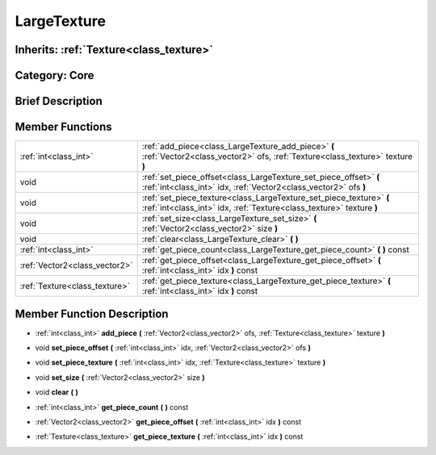 .. _class_LargeTexture:

LargeTexture
============

Inherits: :ref:`Texture<class_texture>`
---------------------------------------

Category: Core
--------------

Brief Description
-----------------



Member Functions
----------------

+--------------------------------+-----------------------------------------------------------------------------------------------------------------------------------------------+
| :ref:`int<class_int>`          | :ref:`add_piece<class_LargeTexture_add_piece>`  **(** :ref:`Vector2<class_vector2>` ofs, :ref:`Texture<class_texture>` texture  **)**         |
+--------------------------------+-----------------------------------------------------------------------------------------------------------------------------------------------+
| void                           | :ref:`set_piece_offset<class_LargeTexture_set_piece_offset>`  **(** :ref:`int<class_int>` idx, :ref:`Vector2<class_vector2>` ofs  **)**       |
+--------------------------------+-----------------------------------------------------------------------------------------------------------------------------------------------+
| void                           | :ref:`set_piece_texture<class_LargeTexture_set_piece_texture>`  **(** :ref:`int<class_int>` idx, :ref:`Texture<class_texture>` texture  **)** |
+--------------------------------+-----------------------------------------------------------------------------------------------------------------------------------------------+
| void                           | :ref:`set_size<class_LargeTexture_set_size>`  **(** :ref:`Vector2<class_vector2>` size  **)**                                                 |
+--------------------------------+-----------------------------------------------------------------------------------------------------------------------------------------------+
| void                           | :ref:`clear<class_LargeTexture_clear>`  **(** **)**                                                                                           |
+--------------------------------+-----------------------------------------------------------------------------------------------------------------------------------------------+
| :ref:`int<class_int>`          | :ref:`get_piece_count<class_LargeTexture_get_piece_count>`  **(** **)** const                                                                 |
+--------------------------------+-----------------------------------------------------------------------------------------------------------------------------------------------+
| :ref:`Vector2<class_vector2>`  | :ref:`get_piece_offset<class_LargeTexture_get_piece_offset>`  **(** :ref:`int<class_int>` idx  **)** const                                    |
+--------------------------------+-----------------------------------------------------------------------------------------------------------------------------------------------+
| :ref:`Texture<class_texture>`  | :ref:`get_piece_texture<class_LargeTexture_get_piece_texture>`  **(** :ref:`int<class_int>` idx  **)** const                                  |
+--------------------------------+-----------------------------------------------------------------------------------------------------------------------------------------------+

Member Function Description
---------------------------

.. _class_LargeTexture_add_piece:

- :ref:`int<class_int>`  **add_piece**  **(** :ref:`Vector2<class_vector2>` ofs, :ref:`Texture<class_texture>` texture  **)**

.. _class_LargeTexture_set_piece_offset:

- void  **set_piece_offset**  **(** :ref:`int<class_int>` idx, :ref:`Vector2<class_vector2>` ofs  **)**

.. _class_LargeTexture_set_piece_texture:

- void  **set_piece_texture**  **(** :ref:`int<class_int>` idx, :ref:`Texture<class_texture>` texture  **)**

.. _class_LargeTexture_set_size:

- void  **set_size**  **(** :ref:`Vector2<class_vector2>` size  **)**

.. _class_LargeTexture_clear:

- void  **clear**  **(** **)**

.. _class_LargeTexture_get_piece_count:

- :ref:`int<class_int>`  **get_piece_count**  **(** **)** const

.. _class_LargeTexture_get_piece_offset:

- :ref:`Vector2<class_vector2>`  **get_piece_offset**  **(** :ref:`int<class_int>` idx  **)** const

.. _class_LargeTexture_get_piece_texture:

- :ref:`Texture<class_texture>`  **get_piece_texture**  **(** :ref:`int<class_int>` idx  **)** const


